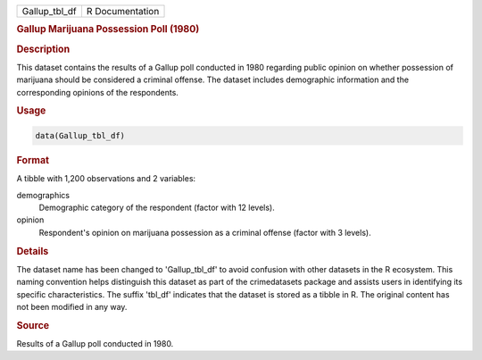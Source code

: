 .. container::

   .. container::

      ============= ===============
      Gallup_tbl_df R Documentation
      ============= ===============

      .. rubric:: Gallup Marijuana Possession Poll (1980)
         :name: gallup-marijuana-possession-poll-1980

      .. rubric:: Description
         :name: description

      This dataset contains the results of a Gallup poll conducted in
      1980 regarding public opinion on whether possession of marijuana
      should be considered a criminal offense. The dataset includes
      demographic information and the corresponding opinions of the
      respondents.

      .. rubric:: Usage
         :name: usage

      .. code:: R

         data(Gallup_tbl_df)

      .. rubric:: Format
         :name: format

      A tibble with 1,200 observations and 2 variables:

      demographics
         Demographic category of the respondent (factor with 12 levels).

      opinion
         Respondent's opinion on marijuana possession as a criminal
         offense (factor with 3 levels).

      .. rubric:: Details
         :name: details

      The dataset name has been changed to 'Gallup_tbl_df' to avoid
      confusion with other datasets in the R ecosystem. This naming
      convention helps distinguish this dataset as part of the
      crimedatasets package and assists users in identifying its
      specific characteristics. The suffix 'tbl_df' indicates that the
      dataset is stored as a tibble in R. The original content has not
      been modified in any way.

      .. rubric:: Source
         :name: source

      Results of a Gallup poll conducted in 1980.

